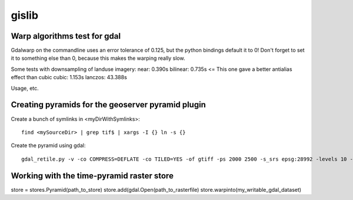 gislib
==========================================

Warp algorithms test for gdal
-----------------------------
Gdalwarp on the commandline uses an error tolerance of 0.125, but the python bindings default it to 0! Don't forget to set it to something else than 0, because this makes the warping really slow.

Some tests with downsampling of landuse imagery:
near:     0.390s
bilinear: 0.735s <= This one gave a better antialias effect than cubic
cubic:	  1.153s
lanczos: 43.388s

Usage, etc.

Creating pyramids for the geoserver pyramid plugin
--------------------------------------------------
Create a bunch of symlinks in <myDirWithSymlinks>::
    
    find <mySourceDir> | grep tif$ | xargs -I {} ln -s {}

Create the pyramid using gdal::

    gdal_retile.py -v -co COMPRESS=DEFLATE -co TILED=YES -of gtiff -ps 2000 2500 -s_srs epsg:28992 -levels 10 -r near -targetDir <myTargetDir> <myDirWithSymLinks>

Working with the time-pyramid raster store
------------------------------------------
store = stores.Pyramid(path_to_store)
store.add(gdal.Open(path_to_rasterfile)
store.warpinto(my_writable_gdal_dataset)
